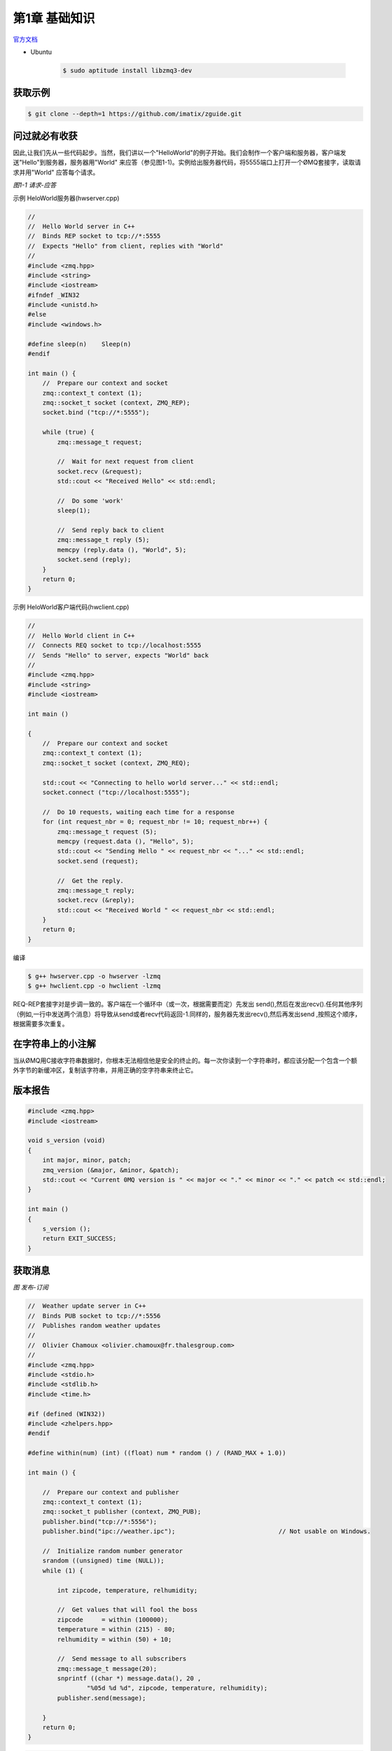 ###############
第1章  基础知识
###############


`官方文档 <http://zguide.zeromq.org/page:all>`_


* Ubuntu 

    .. code-block:: sh

        $ sudo aptitude install libzmq3-dev

获取示例
========

.. code-block:: sh

    $ git clone --depth=1 https://github.com/imatix/zguide.git


问过就必有收获
==============

因此,让我们先从一些代码起步。当然，我们讲以一个"HelloWorld"的例子开始。我们会制作一个客户端和服务器，客户端发送"Hello"到服务器，服务器用"World" 来应答（参见图1-1)。实例给出服务器代码，将5555端口上打开一个ØMQ套接字，读取请求并用"World" 应答每个请求。

.. image:: ./images/fig2.png
    :scale: 100%
    :alt: alternate text
    :align: center

*图1-1 请求-应答*
 

示例 HeloWorld服务器(hwserver.cpp)


.. code-block:: cpp

    //
    //  Hello World server in C++
    //  Binds REP socket to tcp://*:5555
    //  Expects "Hello" from client, replies with "World"
    //
    #include <zmq.hpp>
    #include <string>
    #include <iostream>
    #ifndef _WIN32
    #include <unistd.h>
    #else
    #include <windows.h>

    #define sleep(n)	Sleep(n)
    #endif

    int main () {
        //  Prepare our context and socket
        zmq::context_t context (1);
        zmq::socket_t socket (context, ZMQ_REP);
        socket.bind ("tcp://*:5555");

        while (true) {
            zmq::message_t request;

            //  Wait for next request from client
            socket.recv (&request);
            std::cout << "Received Hello" << std::endl;

            //  Do some 'work'
            sleep(1);

            //  Send reply back to client
            zmq::message_t reply (5);
            memcpy (reply.data (), "World", 5);
            socket.send (reply);
        }
        return 0;
    }



示例 HeloWorld客户端代码(hwclient.cpp)


.. code-block:: cpp

    //
    //  Hello World client in C++
    //  Connects REQ socket to tcp://localhost:5555
    //  Sends "Hello" to server, expects "World" back
    //
    #include <zmq.hpp>
    #include <string>
    #include <iostream>

    int main ()
 
    {
        //  Prepare our context and socket
        zmq::context_t context (1);
        zmq::socket_t socket (context, ZMQ_REQ);

        std::cout << "Connecting to hello world server..." << std::endl;
        socket.connect ("tcp://localhost:5555");

        //  Do 10 requests, waiting each time for a response
        for (int request_nbr = 0; request_nbr != 10; request_nbr++) {
            zmq::message_t request (5);
            memcpy (request.data (), "Hello", 5);
            std::cout << "Sending Hello " << request_nbr << "..." << std::endl;
            socket.send (request);

            //  Get the reply.
            zmq::message_t reply;
            socket.recv (&reply);
            std::cout << "Received World " << request_nbr << std::endl;
        }
        return 0;
    }


编译

.. code-block:: sh

    $ g++ hwserver.cpp -o hwserver -lzmq
    $ g++ hwclient.cpp -o hwclient -lzmq

REQ-REP套接字对是步调一致的。客户端在一个循环中（或一次，根据需要而定）先发出 send(),然后在发出recv().任何其他序列（例如,一行中发送两个消息）将导致从send或者recv代码返回-1.同样的，服务器先发出recv(),然后再发出send ,按照这个顺序，根据需要多次重复。

在字符串上的小注解
==================

当从ØMQ用C接收字符串数据时，你根本无法相信他是安全的终止的。每一次你读到一个字符串时，都应该分配一个包含一个额外字节的新缓冲区，复制该字符串，并用正确的空字符串来终止它。

版本报告
========

.. code-block:: cpp

    #include <zmq.hpp>
    #include <iostream>

    void s_version (void)
    {
        int major, minor, patch;
        zmq_version (&major, &minor, &patch);
        std::cout << "Current 0MQ version is " << major << "." << minor << "." << patch << std::endl;
    }

    int main ()
    {
        s_version ();
        return EXIT_SUCCESS;
    }


获取消息
========


.. image:: ./images/fig4.png
    :scale: 100%
    :alt: alternate text
    :align: center

*图 发布-订阅*
 

.. code-block:: cpp

    //  Weather update server in C++
    //  Binds PUB socket to tcp://*:5556
    //  Publishes random weather updates
    //
    //  Olivier Chamoux <olivier.chamoux@fr.thalesgroup.com>
    //
    #include <zmq.hpp>
    #include <stdio.h>
    #include <stdlib.h>
    #include <time.h>

    #if (defined (WIN32))
    #include <zhelpers.hpp>
    #endif

    #define within(num) (int) ((float) num * random () / (RAND_MAX + 1.0))

    int main () {

        //  Prepare our context and publisher
        zmq::context_t context (1);
        zmq::socket_t publisher (context, ZMQ_PUB);
        publisher.bind("tcp://*:5556");
        publisher.bind("ipc://weather.ipc");				// Not usable on Windows.

        //  Initialize random number generator
        srandom ((unsigned) time (NULL));
        while (1) {

            int zipcode, temperature, relhumidity;

            //  Get values that will fool the boss
            zipcode     = within (100000);
            temperature = within (215) - 80;
            relhumidity = within (50) + 10;

            //  Send message to all subscribers
            zmq::message_t message(20);
            snprintf ((char *) message.data(), 20 ,
                    "%05d %d %d", zipcode, temperature, relhumidity);
            publisher.send(message);

        }
        return 0;
    }


.. code-block:: cpp

    //  Weather update client in C++
    //  Connects SUB socket to tcp://localhost:5556
    //  Collects weather updates and finds avg temp in zipcode
    //
    //  Olivier Chamoux <olivier.chamoux@fr.thalesgroup.com>
    //
    #include <zmq.hpp>
    #include <iostream>
    #include <sstream>

    int main (int argc, char *argv[])
    {
        zmq::context_t context (1);

        //  Socket to talk to server
        std::cout << "Collecting updates from weather server...\n" << std::endl;
        zmq::socket_t subscriber (context, ZMQ_SUB);
        subscriber.connect("tcp://localhost:5556"); 
        // OR : subscriber.connect("ipc://weather.ipc");

        //  Subscribe to zipcode, default is NYC, 10001
            const char *filter = (argc > 1)? argv [1]: "10001 ";
        subscriber.setsockopt(ZMQ_SUBSCRIBE, filter, strlen (filter));

        //  Process 100 updates
        int update_nbr;
        long total_temp = 0;
        for (update_nbr = 0; update_nbr < 100; update_nbr++) {

            zmq::message_t update;
            int zipcode, temperature, relhumidity;

            subscriber.recv(&update);

            std::istringstream iss(static_cast<char*>(update.data()));
                    iss >> zipcode >> temperature >> relhumidity ;

                    total_temp += temperature;
        }
        std::cout 	<< "Average temperature for zipcode '"<< filter
                            <<"' was "<<(int) (total_temp / update_nbr) <<"F"
                            << std::endl;
        return 0;
    }

.. code-block:: sh

    $ g++ wuserver.cpp -o wuserver -lzmq
    $ g++ wuclient.cpp -o wuclient -lzmq


关于PUB-SUB套接字还有一件更重要的事情需要了解: 你不知道订阅者开始得到消息的精确时间。即使你启动一个订阅者，稍等片刻，然后再启动发布者， **订阅者也总会错过发布者发送的第一个消息。** 这是因为当订阅者连接到发布者时，（这需要的时间很短，但非零），发布者可能已经将消息发送出去了。 

* 一个订阅者可以连接到多个发布者，每次使用一个connect 调用。那么数据将交错到达（"公平排队"),因此，没有任何一个发布者能淹没其他发布者。

分而治之
========

用ØMQ编程
=========

获取正确的上下文
================

为什么我们需要ØMQ
=================

套接字的可扩展性
================

